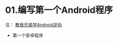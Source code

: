 * 01.编写第一个Android程序
注： [[https://www.52pojie.cn/thread-648530-1-1.html][教我兄弟学Android逆向]]

+ 第一个安卓程序
